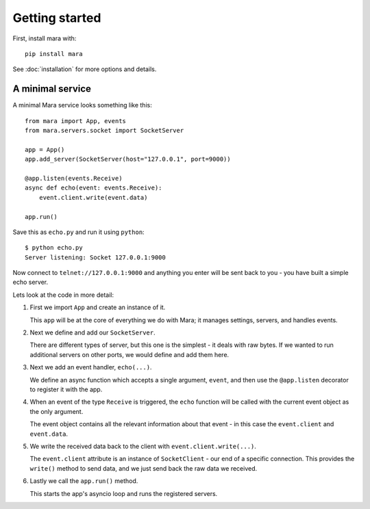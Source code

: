 ===============
Getting started
===============

First, install mara with::

    pip install mara

See :doc:`installation` for more options and details.


A minimal service
=================

A minimal Mara service looks something like this::

    from mara import App, events
    from mara.servers.socket import SocketServer

    app = App()
    app.add_server(SocketServer(host="127.0.0.1", port=9000))

    @app.listen(events.Receive)
    async def echo(event: events.Receive):
        event.client.write(event.data)

    app.run()

Save this as ``echo.py`` and run it using ``python``::

    $ python echo.py
    Server listening: Socket 127.0.0.1:9000

Now connect to ``telnet://127.0.0.1:9000`` and anything you enter will be sent back to
you - you have built a simple echo server.


Lets look at the code in more detail:

#.  First we import ``App`` and create an instance of it.

    This ``app`` will be at the core of everything we do with Mara; it
    manages settings, servers, and handles events.

#.  Next we define and add our ``SocketServer``.

    There are different types of server, but this one is the simplest - it deals with
    raw bytes. If we wanted to run additional servers on other ports, we would define
    and add them here.

#.  Next we add an event handler, ``echo(...)``.

    We define an async function which accepts a single argument, ``event``, and then
    use the ``@app.listen`` decorator to register it with the app.

#.  When an event of the type ``Receive`` is triggered, the ``echo`` function will be
    called with the current event object as the only argument.

    The event object contains all the relevant information about that event - in
    this case the ``event.client`` and ``event.data``.

#.  We write the received data back to the client with ``event.client.write(...)``.

    The ``event.client`` attribute is an instance of ``SocketClient`` - our end of a
    specific connection. This provides the ``write()`` method to send data, and we just
    send back the raw data we received.

#.  Lastly we call the ``app.run()`` method.

    This starts the app's asyncio loop and runs the registered servers.
